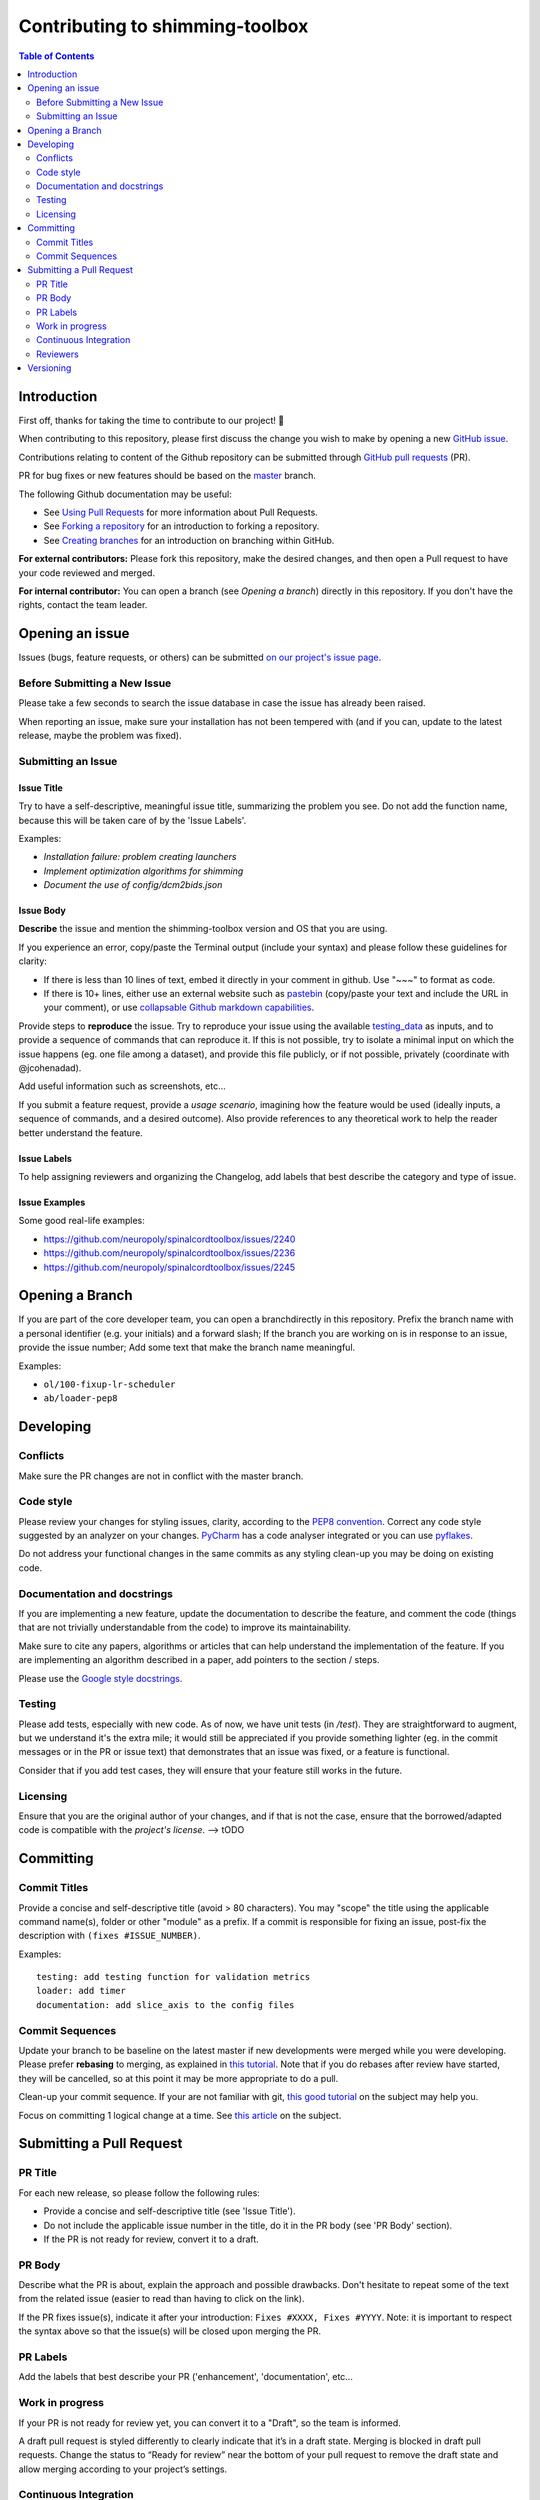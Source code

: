 Contributing to shimming-toolbox
===================



.. contents:: Table of Contents
   :depth: 2
..


Introduction
------------

First off, thanks for taking the time to contribute to our project! 🎉

When contributing to this repository, please first discuss the change you wish
to make by opening a new `GitHub issue <https://github.com/shimming-toolbox/shimming-toolbox-py/issues>`_.

Contributions relating to content of the Github repository can be
submitted through `GitHub pull requests <https://github.com/shimming-toolbox/shimming-toolbox-py/pulls>`_ (PR).

PR for bug fixes or new features should be based on the `master <https://github.com/shimming-toolbox/shimming-toolbox-py/tree/master>`_ branch.

The following Github documentation may be useful:

-   See `Using Pull Requests <https://help.github.com/articles/using-pull-requests>`_ for more information about Pull Requests.
-   See `Forking a repository <http://help.github.com/forking/>`_ for an introduction to forking a repository.
-   See `Creating branches <https://help.github.com/articles/creating-and-deleting-branches-within-your-repository/>`_
    for an introduction on branching within GitHub.

**For external contributors:** Please fork this repository, make the desired
changes, and then open a Pull request to have your code reviewed and merged.

**For internal contributor:** You can open a
branch (see `Opening a branch`) directly in this repository. If you don't
have the rights, contact the team leader.


Opening an issue
----------------

Issues (bugs, feature requests, or others) can be submitted `on our project's issue page <https://github.com/shimming-toolbox/shimming-toolbox-py/issues>`_.


Before Submitting a New Issue
~~~~~~~~~~~~~~~~~~~~~~~~~~~~~

Please take a few seconds to search the issue database in case the issue has already been raised.

When reporting an issue, make sure your installation has not been tempered with (and if you can, update to the latest release, maybe the problem was fixed).


Submitting an Issue
~~~~~~~~~~~~~~~~~~~

Issue Title
^^^^^^^^^^^

Try to have a self-descriptive, meaningful issue title, summarizing the problem you see. Do not add the function name, because this will be taken care of by the 'Issue Labels'. 

Examples:

- *Installation failure: problem creating launchers*
- *Implement optimization algorithms for shimming*
- *Document the use of config/dcm2bids.json*


Issue Body
^^^^^^^^^^

**Describe** the issue and mention the shimming-toolbox version and OS that you are using.

If you experience an error, copy/paste the Terminal output (include your syntax) and please follow these guidelines for clarity:

- If there is less than 10 lines of text, embed it directly in your comment in github. Use "~~~" to format as code.

- If there is 10+ lines, either use an external website such as `pastebin <https://pastebin.com/>`_ (copy/paste your text and include the URL in your comment), or use `collapsable Github markdown capabilities <https://gist.github.com/ericclemmons/b146fe5da72ca1f706b2ef72a20ac39d#using-details-in-github>`_.

Provide steps to **reproduce** the issue. Try to reproduce your issue using the available `testing_data <https://github.com/shimming-toolbox/data-testing>`_
as inputs, and to provide a sequence of commands that can reproduce it. If this is not possible, try to isolate a minimal input on which the issue
happens (eg. one file among a dataset), and provide this file publicly, or if not possible, privately (coordinate with @jcohenadad).

Add useful information such as screenshots, etc...

If you submit a feature request, provide a *usage scenario*, imagining how the feature would be used (ideally inputs, a sequence of commands,
and a desired outcome). Also provide references to any theoretical work to help the reader better understand the feature.


Issue Labels
^^^^^^^^^^^^

To help assigning reviewers and organizing the Changelog, add labels that best describe the category and type of issue.


Issue Examples
^^^^^^^^^^^^^^

Some good real-life examples:

- https://github.com/neuropoly/spinalcordtoolbox/issues/2240
- https://github.com/neuropoly/spinalcordtoolbox/issues/2236
- https://github.com/neuropoly/spinalcordtoolbox/issues/2245


Opening a Branch
----------------

If you are part of the core developer team, you can open a branchdirectly in this repository. Prefix the branch name with a personal
identifier (e.g. your initials) and a forward slash; If the branch you are working on is in response to an issue, provide the issue number;
Add some text that make the branch name meaningful.

Examples:

-  ``ol/100-fixup-lr-scheduler``
-  ``ab/loader-pep8``


Developing
----------

Conflicts
~~~~~~~~~

Make sure the PR changes are not in conflict with the master branch.

Code style
~~~~~~~~~~

Please review your changes for styling issues, clarity, according to the `PEP8 convention <https://www.python.org/dev/peps/pep-0008/>`__. Correct
any code style suggested by an analyzer on your changes. `PyCharm <https://www.jetbrains.com/help/pycharm/2016.1/code-inspection.html>`__
has a code analyser integrated or you can use `pyflakes <https://github.com/PyCQA/pyflakes>`__.

Do not address your functional changes in the same commits as any styling clean-up you may be doing on existing code.

Documentation and docstrings
~~~~~~~~~~~~~~~~~~~~~~~~~~~~

If you are implementing a new feature, update the documentation to describe the feature, and comment the code (things that are not
trivially understandable from the code) to improve its maintainability.

Make sure to cite any papers, algorithms or articles that can help understand the implementation of the feature. If you are implementing an
algorithm described in a paper, add pointers to the section / steps.

Please use the `Google style docstrings <https://sphinxcontrib-napoleon.readthedocs.io/en/latest/example_google.html>`__.

Testing
~~~~~~~

Please add tests, especially with new code. As of now, we have unit tests (in `/test`). They are straightforward to augment, but we understand
it's the extra mile; it would still be appreciated if you provide something lighter (eg. in the commit messages or in the PR or issue text)
that demonstrates that an issue was fixed, or a feature is functional.

Consider that if you add test cases, they will ensure that your feature still works in the future.

Licensing
~~~~~~~~~

Ensure that you are the original author of your changes, and if that is not the case, ensure that the borrowed/adapted code is compatible with
the `project's license`. --> tODO


Committing
----------

Commit Titles
~~~~~~~~~~~~~

Provide a concise and self-descriptive title (avoid > 80 characters).
You may "scope" the title using the applicable command name(s), folder
or other "module" as a prefix. If a commit is responsible for fixing
an issue, post-fix the description with ``(fixes #ISSUE_NUMBER)``.

Examples:

::

    testing: add testing function for validation metrics
    loader: add timer
    documentation: add slice_axis to the config files

Commit Sequences
~~~~~~~~~~~~~~~~

Update your branch to be baseline on the latest master if new
developments were merged while you were developing. Please prefer
**rebasing** to merging, as explained in `this
tutorial <https://coderwall.com/p/7aymfa/please-oh-please-use-git-pull-rebase>`__.
Note that if you do rebases after review have started, they will be
cancelled, so at this point it may be more appropriate to do a pull.

Clean-up your commit sequence. If your are not familiar with git, `this
good tutorial <https://www.atlassian.com/git/tutorials/rewriting-history>`__
on the subject may help you.

Focus on committing 1 logical change at a time. See `this article
<https://github.com/erlang/otp/wiki/writing-good-commit-messages>`__
on the subject.


Submitting a Pull Request
-------------------------

PR Title
~~~~~~~~

For each new release, so please follow the following rules:

-  Provide a concise and self-descriptive title (see 'Issue Title').
-  Do not include the applicable issue number in the title, do it in the PR body (see 'PR Body' section).
-  If the PR is not ready for review, convert it to a draft.

PR Body
~~~~~~~

Describe what the PR is about, explain the approach and possible
drawbacks. Don't hesitate to repeat some of the text from the related
issue (easier to read than having to click on the link).

If the PR fixes issue(s), indicate it after your introduction:
``Fixes #XXXX, Fixes #YYYY``. Note: it is important to respect the
syntax above so that the issue(s) will be closed upon merging the PR.

PR Labels
~~~~~~~~~

Add the labels that best describe your PR ('enhancement', 'documentation', etc...


Work in progress 
~~~~~~~~~~~~~~~~

If your PR is not ready for review yet, you can convert it to a "Draft", so the team is informed.

A draft pull request is styled differently to clearly indicate that it’s in a draft state. 
Merging is blocked in draft pull requests. Change the status to “Ready for review” near the 
bottom of your pull request to remove the draft state and allow merging according to your 
project’s settings. 

Continuous Integration
~~~~~~~~~~~~~~~~~~~~~~

The PR can't be merged if `Github Actions "Run
tests" <https://travis-ci.com/github/shimming-toolbox/shimming-toolbox-py>`__
hasn't succeeded. If you are familiar with it, consult the test results
to fix the problem.

Reviewers
~~~~~~~~~

Any changes submitted for inclusion to the master branch will have to go
through a
`review <https://help.github.com/articles/about-pull-request-reviews/>`__.

Only request a review when you deem the PR as "good to go". If the PR is
not ready for review, convert it to a "Draft".

Github may suggest you to add particular reviewers to your PR. If that's
the case and you don't know better, add all of these suggestions. The
reviewers will be notified when you add them.

Versioning
----------
--> TODO
